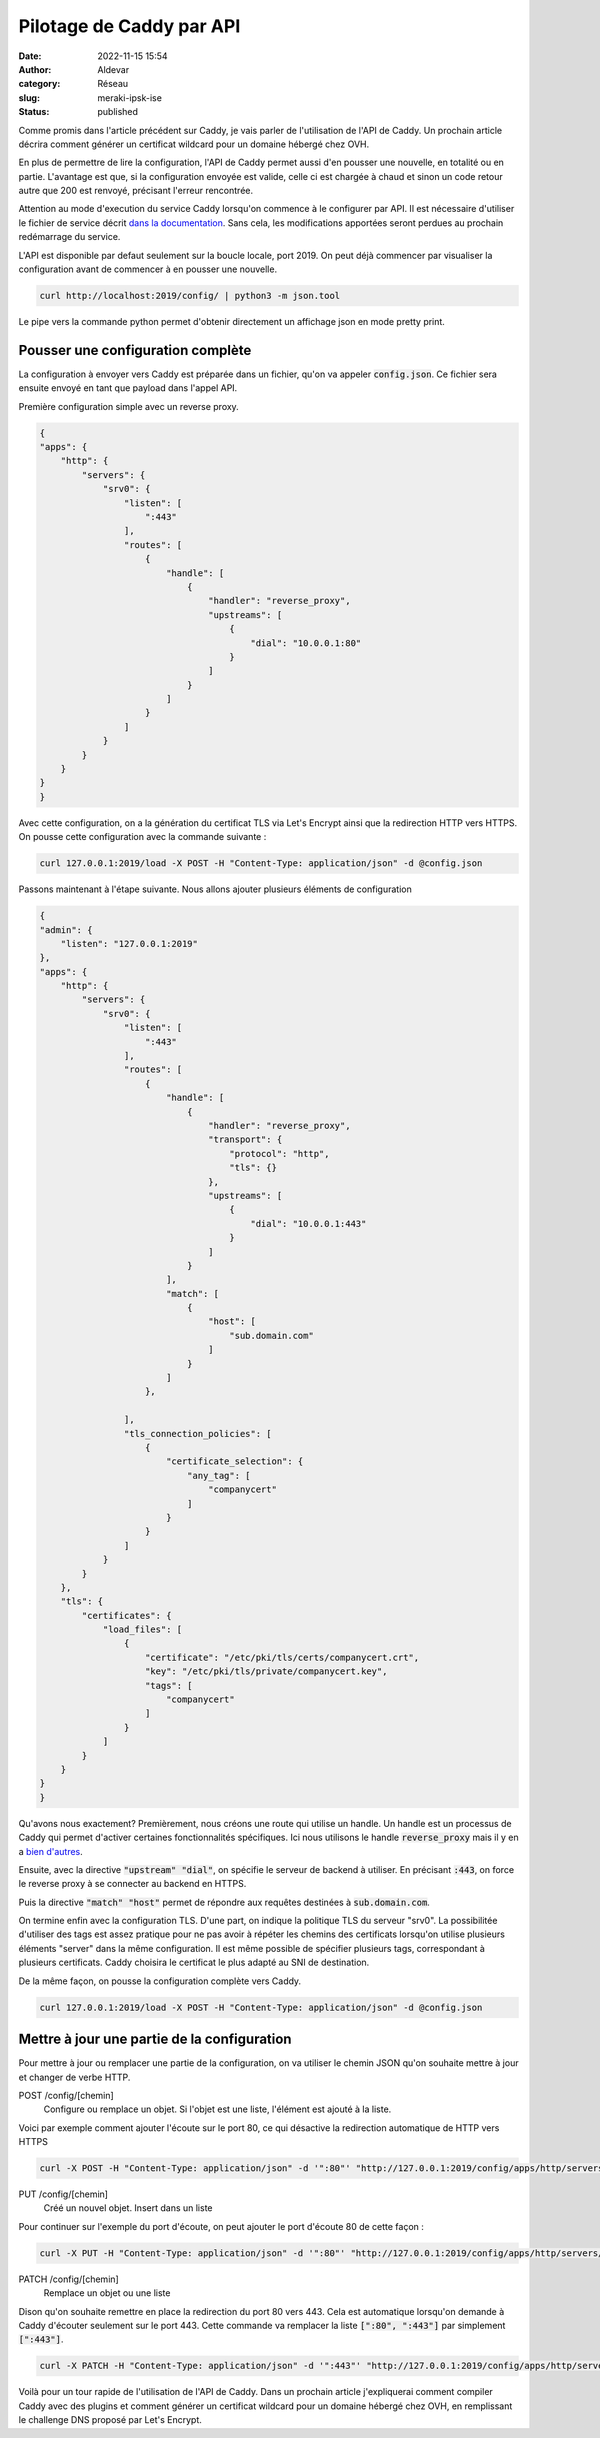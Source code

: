 Pilotage de Caddy par API
###########################
:date: 2022-11-15 15:54
:author: Aldevar
:category: Réseau
:slug: meraki-ipsk-ise
:status: published

Comme promis dans l'article précédent sur Caddy, je vais parler de l'utilisation de l'API de Caddy. Un prochain article décrira comment générer un certificat wildcard pour un domaine hébergé chez OVH. 

En plus de permettre de lire la configuration, l'API de Caddy permet aussi d'en pousser une nouvelle, en totalité ou en partie. L'avantage est que, si la configuration envoyée est valide, celle ci est chargée à chaud et sinon un code retour autre que 200 est renvoyé, précisant l'erreur rencontrée.

Attention au mode d'execution du service Caddy lorsqu'on commence à le configurer par API. Il est nécessaire d'utiliser le fichier de service décrit `dans la documentation <https://caddyserver.com/docs/install#linux-service>`_. Sans cela, les modifications apportées seront perdues au prochain redémarrage du service. 

L'API est disponible par defaut seulement sur la boucle locale, port 2019. On peut déjà commencer par visualiser la configuration avant de commencer à en pousser une nouvelle.

.. code-block:: text

    curl http://localhost:2019/config/ | python3 -m json.tool

Le pipe vers la commande python permet d'obtenir directement un affichage json en mode pretty print.

Pousser une configuration complète
====================================

La configuration à envoyer vers Caddy est préparée dans un fichier, qu'on va appeler :code:`config.json`. Ce fichier sera ensuite envoyé en tant que payload dans l'appel API.

Première configuration simple avec un reverse proxy.

.. code-block:: json

    {
    "apps": {
        "http": {
            "servers": {
                "srv0": {
                    "listen": [
                        ":443"
                    ],
                    "routes": [
                        {
                            "handle": [
                                {
                                    "handler": "reverse_proxy",
                                    "upstreams": [
                                        {
                                            "dial": "10.0.0.1:80"
                                        }
                                    ]
                                }
                            ]
                        }
                    ]
                }
            }
        }
    }
    }


Avec cette configuration, on a la génération du certificat TLS via Let's Encrypt ainsi que la redirection HTTP vers HTTPS. On pousse cette configuration avec la commande suivante :

.. code-block:: text

    curl 127.0.0.1:2019/load -X POST -H "Content-Type: application/json" -d @config.json

Passons maintenant à l'étape suivante. Nous allons ajouter plusieurs éléments de configuration

.. code-block:: json

    {
    "admin": {
        "listen": "127.0.0.1:2019"
    },
    "apps": {
        "http": {
            "servers": {
                "srv0": {
                    "listen": [
                        ":443"
                    ],
                    "routes": [
                        {
                            "handle": [
                                {
                                    "handler": "reverse_proxy",
                                    "transport": {
                                        "protocol": "http",
                                        "tls": {}
                                    },
                                    "upstreams": [
                                        {
                                            "dial": "10.0.0.1:443"
                                        }
                                    ]
                                }
                            ],
                            "match": [
                                {
                                    "host": [
                                        "sub.domain.com"
                                    ]
                                }
                            ]
                        },

                    ],
                    "tls_connection_policies": [
                        {
                            "certificate_selection": {
                                "any_tag": [
                                    "companycert"
                                ]
                            }
                        }
                    ]
                }
            }
        },
        "tls": {
            "certificates": {
                "load_files": [
                    {
                        "certificate": "/etc/pki/tls/certs/companycert.crt",
                        "key": "/etc/pki/tls/private/companycert.key",
                        "tags": [
                            "companycert"
                        ]
                    }
                ]
            }
        }
    }
    }

Qu'avons nous exactement? 
Premièrement, nous créons une route qui utilise un handle. Un handle est un processus de Caddy qui permet d'activer certaines fonctionnalités spécifiques. Ici nous utilisons le handle :code:`reverse_proxy` mais il y en a `bien d'autres <https://caddyserver.com/docs/json/apps/http/servers/routes/handle/>`_.

Ensuite, avec la directive :code:`"upstream" "dial"`, on spécifie le serveur de backend à utiliser. En précisant :code:`:443`, on force le reverse proxy à se connecter au backend en HTTPS.

Puis la directive :code:`"match" "host"` permet de répondre aux requêtes destinées à :code:`sub.domain.com`. 

On termine enfin avec la configuration TLS. D'une part, on indique la politique TLS du serveur "srv0". La possibilitée d'utiliser des tags est assez pratique pour ne pas avoir à répéter les chemins des certificats lorsqu'on utilise plusieurs éléments "server" dans la même configuration. Il est même possible de spécifier plusieurs tags, correspondant à plusieurs certificats. Caddy choisira le certificat le plus adapté au SNI de destination.

De la même façon, on pousse la configuration complète vers Caddy.

.. code-block:: text

    curl 127.0.0.1:2019/load -X POST -H "Content-Type: application/json" -d @config.json




Mettre à jour une partie de la configuration
==============================================

Pour mettre à jour ou remplacer une partie de la configuration, on va utiliser le chemin JSON qu'on souhaite mettre à jour et changer de verbe HTTP.


POST /config/[chemin]
    Configure ou remplace un objet. Si l'objet est une liste, l'élément est ajouté à la liste.

Voici par exemple comment ajouter l'écoute sur le port 80, ce qui désactive la redirection automatique de HTTP vers HTTPS

.. code-block:: text

    curl -X POST -H "Content-Type: application/json" -d '":80"' "http://127.0.0.1:2019/config/apps/http/servers/srv0/listen"



PUT /config/[chemin]
    Créé un nouvel objet. Insert dans un liste

Pour continuer sur l'exemple du port d'écoute, on peut ajouter le port d'écoute 80 de cette façon :

.. code-block:: text

    curl -X PUT -H "Content-Type: application/json" -d '":80"' "http://127.0.0.1:2019/config/apps/http/servers/srv0/listen/0"



PATCH /config/[chemin]
    Remplace un objet ou une liste

Dison qu'on souhaite remettre en place la redirection du port 80 vers 443. Cela est automatique lorsqu'on demande à Caddy d'écouter seulement sur le port 443. Cette commande va remplacer la liste :code:`[":80", ":443"]` par simplement :code:`[":443"]`.

.. code-block:: text

    curl -X PATCH -H "Content-Type: application/json" -d '":443"' "http://127.0.0.1:2019/config/apps/http/servers/srv0/listen/"



Voilà pour un tour rapide de l'utilisation de l'API de Caddy. Dans un prochain article j'expliquerai comment compiler Caddy avec des plugins et comment générer un certificat wildcard pour un domaine hébergé chez OVH, en remplissant le challenge DNS proposé par Let's Encrypt.
